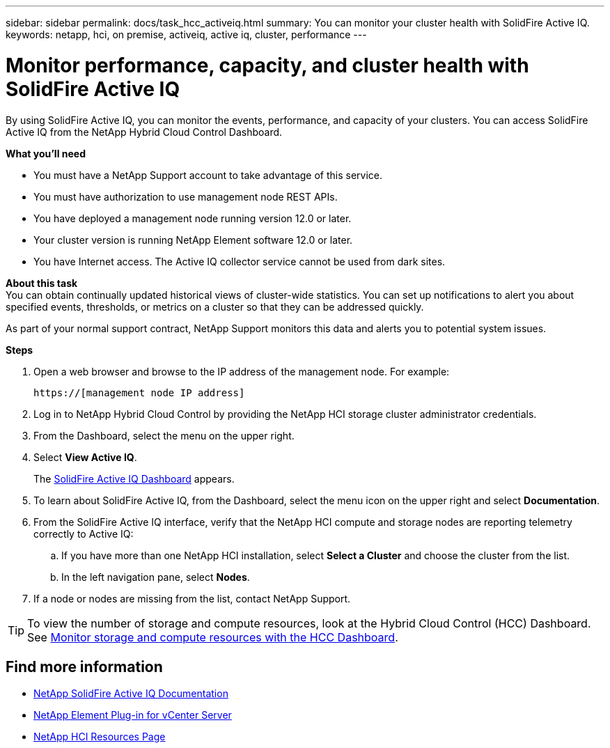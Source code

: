 ---
sidebar: sidebar
permalink: docs/task_hcc_activeiq.html
summary: You can monitor your cluster health with SolidFire Active IQ.
keywords: netapp, hci, on premise, activeiq, active iq, cluster, performance
---

= Monitor performance, capacity, and cluster health with SolidFire Active IQ

:hardbreaks:
:nofooter:
:icons: font
:linkattrs:
:imagesdir: ../media/

[.lead]
By using SolidFire Active IQ, you can monitor the events, performance, and capacity of your clusters. You can access SolidFire Active IQ from the NetApp Hybrid Cloud Control Dashboard.

*What you'll need*

* You must have a NetApp Support account to take advantage of this service.
* You must have authorization to use management node REST APIs.
* You have deployed a management node running version 12.0 or later.
* Your cluster version is running NetApp Element software 12.0 or later.
* You have Internet access. The Active IQ collector service cannot be used from dark sites.


*About this task*
You can obtain continually updated historical views of cluster-wide statistics. You can set up notifications to alert you about specified events, thresholds, or metrics on a cluster so that they can be addressed quickly.

As part of your normal support contract, NetApp Support monitors this data and alerts you to potential system issues.

*Steps*

. Open a web browser and browse to the IP address of the management node. For example:
+
----
https://[management node IP address]
----
. Log in to NetApp Hybrid Cloud Control by providing the NetApp HCI storage cluster administrator credentials.
. From the Dashboard, select the menu on the upper right.
. Select *View Active IQ*.
+
The link:https://activeiq.solidfire.com[SolidFire Active IQ Dashboard^] appears.
. To learn about SolidFire Active IQ, from the Dashboard, select the menu icon on the upper right and select *Documentation*.
. From the SolidFire Active IQ interface, verify that the NetApp HCI compute and storage nodes are reporting telemetry correctly to Active IQ:
.. If you have more than one NetApp HCI installation, select *Select a Cluster* and choose the cluster from the list.
.. In the left navigation pane, select *Nodes*.
. If a node or nodes are missing from the list, contact NetApp Support.

TIP: To view the number of storage and compute resources, look at the Hybrid Cloud Control (HCC) Dashboard. See link:task_hcc_dashboard.html[Monitor storage and compute resources with the HCC Dashboard].


[discrete]
== Find more information
* https://help.monitoring.solidfire.com[NetApp SolidFire Active IQ Documentation^]
* https://docs.netapp.com/us-en/vcp/index.html[NetApp Element Plug-in for vCenter Server^]
* https://www.netapp.com/hybrid-cloud/hci-documentation/[NetApp HCI Resources Page^]
